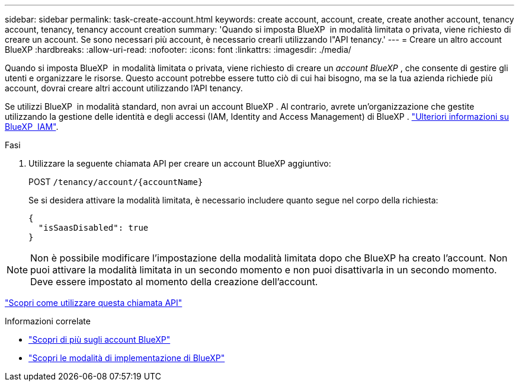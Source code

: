 ---
sidebar: sidebar 
permalink: task-create-account.html 
keywords: create account, account, create, create another account, tenancy account, tenancy, tenancy account creation 
summary: 'Quando si imposta BlueXP  in modalità limitata o privata, viene richiesto di creare un account. Se sono necessari più account, è necessario crearli utilizzando l"API tenancy.' 
---
= Creare un altro account BlueXP
:hardbreaks:
:allow-uri-read: 
:nofooter: 
:icons: font
:linkattrs: 
:imagesdir: ./media/


[role="lead"]
Quando si imposta BlueXP  in modalità limitata o privata, viene richiesto di creare un _account BlueXP _, che consente di gestire gli utenti e organizzare le risorse. Questo account potrebbe essere tutto ciò di cui hai bisogno, ma se la tua azienda richiede più account, dovrai creare altri account utilizzando l'API tenancy.

Se utilizzi BlueXP  in modalità standard, non avrai un account BlueXP . Al contrario, avrete un'organizzazione che gestite utilizzando la gestione delle identità e degli accessi (IAM, Identity and Access Management) di BlueXP . link:concept-identity-and-access-management.html["Ulteriori informazioni su BlueXP  IAM"].

.Fasi
. Utilizzare la seguente chiamata API per creare un account BlueXP aggiuntivo:
+
POST `/tenancy/account/{accountName}`

+
Se si desidera attivare la modalità limitata, è necessario includere quanto segue nel corpo della richiesta:

+
[source, JSON]
----
{
  "isSaasDisabled": true
}
----



NOTE: Non è possibile modificare l'impostazione della modalità limitata dopo che BlueXP ha creato l'account. Non puoi attivare la modalità limitata in un secondo momento e non puoi disattivarla in un secondo momento. Deve essere impostato al momento della creazione dell'account.

https://docs.netapp.com/us-en/bluexp-automation/tenancy/post-tenancy-account-id.html["Scopri come utilizzare questa chiamata API"^]

.Informazioni correlate
* link:concept-netapp-accounts.html["Scopri di più sugli account BlueXP"]
* link:concept-modes.html["Scopri le modalità di implementazione di BlueXP"]

